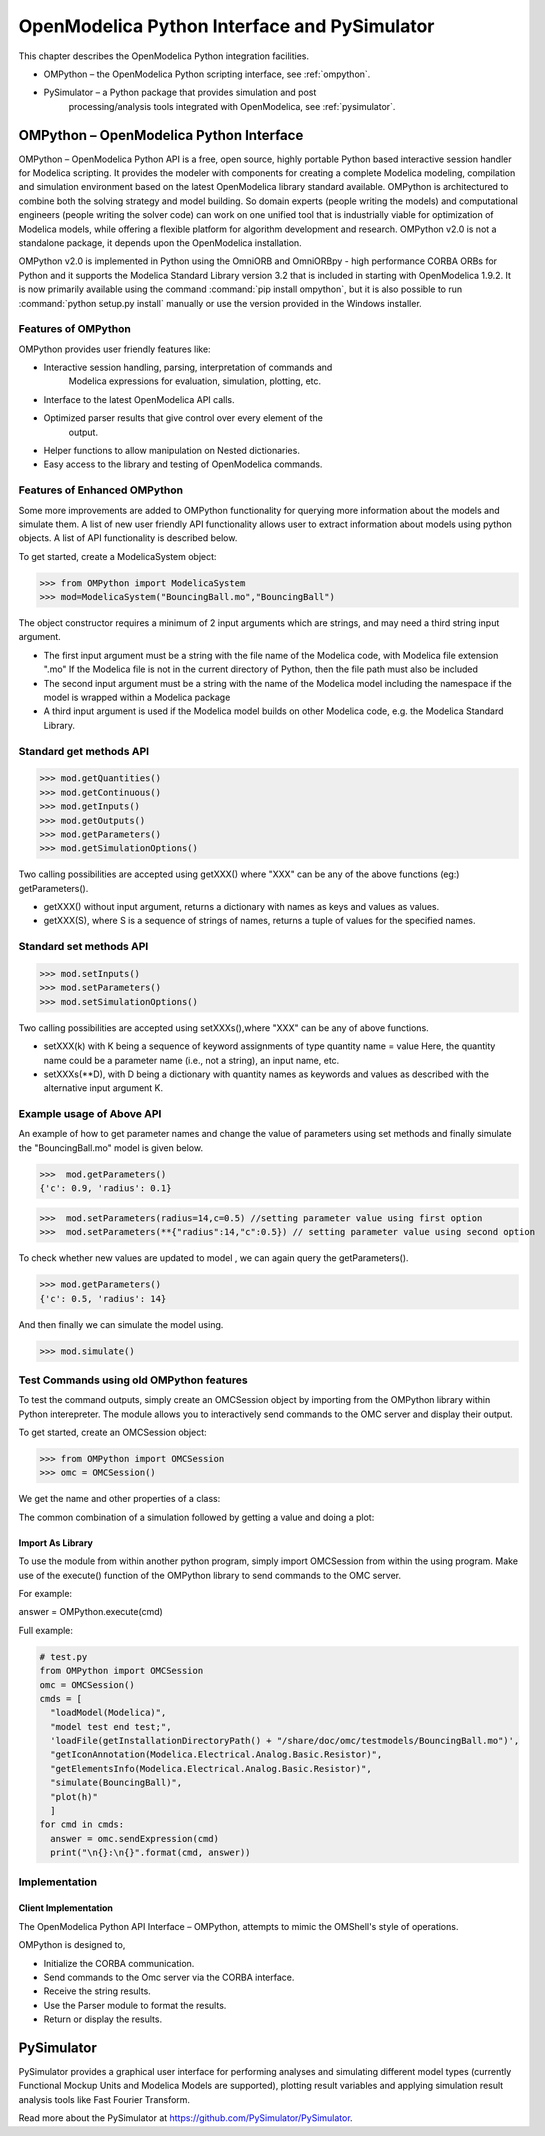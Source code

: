 OpenModelica Python Interface and PySimulator
=============================================

This chapter describes the OpenModelica Python integration facilities.

-  OMPython – the OpenModelica Python scripting interface, see :ref:`ompython`.

-  PySimulator – a Python package that provides simulation and post
       processing/analysis tools integrated with OpenModelica, see
       :ref:`pysimulator`.

.. _ompython:

OMPython – OpenModelica Python Interface
----------------------------------------

OMPython – OpenModelica Python API is a free, open source, highly
portable Python based interactive session handler for Modelica
scripting. It provides the modeler with components for creating a
complete Modelica modeling, compilation and simulation environment based
on the latest OpenModelica library standard available. OMPython is
architectured to combine both the solving strategy and model building.
So domain experts (people writing the models) and computational
engineers (people writing the solver code) can work on one unified tool
that is industrially viable for optimization of Modelica models, while
offering a flexible platform for algorithm development and research.
OMPython v2.0 is not a standalone package, it depends upon the
OpenModelica installation.

OMPython v2.0 is implemented in Python using the OmniORB and OmniORBpy -
high performance CORBA ORBs for Python and it supports the Modelica
Standard Library version 3.2 that is included in starting with
OpenModelica 1.9.2.
It is now primarily available using the command :command:`pip install ompython`,
but it is also possible to run :command:`python setup.py install` manually
or use the version provided in the Windows installer.

Features of OMPython
~~~~~~~~~~~~~~~~~~~~

OMPython provides user friendly features like:

-  Interactive session handling, parsing, interpretation of commands and
       Modelica expressions for evaluation, simulation, plotting, etc.

-  Interface to the latest OpenModelica API calls.

-  Optimized parser results that give control over every element of the
       output.

-  Helper functions to allow manipulation on Nested dictionaries.

-  Easy access to the library and testing of OpenModelica commands.

Features of Enhanced OMPython
~~~~~~~~~~~~~~~~~~~~~~~~~~~~~
Some more improvements are added to OMPython functionality for querying more information about the models
and simulate them. A list of new user friendly API functionality allows user to extract information about models using python
objects. A list of API functionality is described below.

To get started, create a ModelicaSystem object:

>>> from OMPython import ModelicaSystem
>>> mod=ModelicaSystem("BouncingBall.mo","BouncingBall")

The object constructor requires a minimum of 2 input arguments which are strings, and may need a third string input argument.

- The first input argument must be a string with the file name of the Modelica code, with Modelica file extension ".mo"
  If the  Modelica file is not in the current directory of Python, then the file path must also be included

-  The second input argument must be a string with the name of the Modelica model
   including the namespace if the model is wrapped within a Modelica package

-  A third input argument is used if the Modelica model builds on other Modelica code, e.g. the Modelica Standard Library.

Standard get methods API
~~~~~~~~~~~~~~~~~~~~~~~~~

>>> mod.getQuantities()
>>> mod.getContinuous()
>>> mod.getInputs()
>>> mod.getOutputs()
>>> mod.getParameters()
>>> mod.getSimulationOptions()

Two calling possibilities are accepted using getXXX() where "XXX" can be any of the above functions (eg:) getParameters().

-  getXXX() without input argument, returns a dictionary with names as keys and values as values.
-  getXXX(S), where S is a sequence of strings of names, returns a tuple of values for the specified names.


Standard set methods API
~~~~~~~~~~~~~~~~~~~~~~~~~

>>> mod.setInputs()
>>> mod.setParameters()
>>> mod.setSimulationOptions()

Two calling possibilities are accepted using setXXXs(),where "XXX" can be any of above functions.

-  setXXX(k) with K being a sequence of keyword assignments of type quantity name = value  Here, the quantity name could be
   a parameter name (i.e., not a string), an input name, etc.
-  setXXXs(**D), with D being a dictionary with quantity names as keywords and values as described with the alternative
   input argument K.

Example usage of Above API
~~~~~~~~~~~~~~~~~~~~~~~~~~
An example of how to get parameter names and change the value of parameters using set methods and finally simulate the  "BouncingBall.mo" model is given below.

>>>  mod.getParameters()
{'c': 0.9, 'radius': 0.1}

>>>  mod.setParameters(radius=14,c=0.5) //setting parameter value using first option
>>>  mod.setParameters(**{"radius":14,"c":0.5}) // setting parameter value using second option

To check whether new values are updated to model , we can again query the getParameters().

>>> mod.getParameters()
{'c': 0.5, 'radius': 14}

And then finally we can simulate the model using.

>>> mod.simulate()

Test Commands using old OMPython features
~~~~~~~~~~~~~~~~~~~~~~~~~~~~~~~~~~~~~~~~~

To test the command outputs, simply create an OMCSession object by
importing from the OMPython library within Python interepreter. The
module allows you to interactively send commands to the OMC server and
display their output.

To get started, create an OMCSession object:

>>> from OMPython import OMCSession
>>> omc = OMCSession()

.. omc-mos ::
  :ompython-output:
  :parsed:
  :clear:

  getVersion()
  cd()
  loadModel(Modelica)
  loadFile(getInstallationDirectoryPath() + "/share/doc/omc/testmodels/BouncingBall.mo")
  instantiateModel(BouncingBall)

We get the name and other properties of a class:

.. omc-mos ::
  :ompython-output:
  :parsed:

  getClassNames()
  isPartial(BouncingBall)
  isPackage(BouncingBall)
  isModel(BouncingBall)
  checkModel(BouncingBall)
  getClassRestriction(BouncingBall)
  getClassInformation(BouncingBall)
  getConnectionCount(BouncingBall)
  getInheritanceCount(BouncingBall)
  getComponentModifierValue(BouncingBall,e)
  checkSettings()

The common combination of a simulation followed by getting a value and
doing a plot:

.. omc-mos ::
  :ompython-output:
  :parsed:

  simulate(BouncingBall, stopTime=3.0)
  val(h , 2.0)

Import As Library
^^^^^^^^^^^^^^^^^

To use the module from within another python program, simply import
OMCSession from within the using program. Make use of the execute()
function of the OMPython library to send commands to the OMC server.

For example:

answer = OMPython.execute(cmd)

Full example:

.. code-block:: python

  # test.py
  from OMPython import OMCSession
  omc = OMCSession()
  cmds = [
    "loadModel(Modelica)",
    "model test end test;",
    'loadFile(getInstallationDirectoryPath() + "/share/doc/omc/testmodels/BouncingBall.mo")',
    "getIconAnnotation(Modelica.Electrical.Analog.Basic.Resistor)",
    "getElementsInfo(Modelica.Electrical.Analog.Basic.Resistor)",
    "simulate(BouncingBall)",
    "plot(h)"
    ]
  for cmd in cmds:
    answer = omc.sendExpression(cmd)
    print("\n{}:\n{}".format(cmd, answer))

Implementation
~~~~~~~~~~~~~~

Client Implementation
^^^^^^^^^^^^^^^^^^^^^

The OpenModelica Python API Interface – OMPython, attempts to mimic the
OMShell's style of operations.

OMPython is designed to,

-  Initialize the CORBA communication.

-  Send commands to the Omc server via the CORBA interface.

-  Receive the string results.

-  Use the Parser module to format the results.

-  Return or display the results.

.. _pysimulator :

PySimulator
-----------

PySimulator provides a graphical user interface for performing analyses
and simulating different model types (currently Functional Mockup Units
and Modelica Models are supported), plotting result variables and
applying simulation result analysis tools like Fast Fourier Transform.

.. figure >> media/pysimulator.png

  PySimulator screenshot.

Read more about the PySimulator at https://github.com/PySimulator/PySimulator.

.. omc-reset ::
